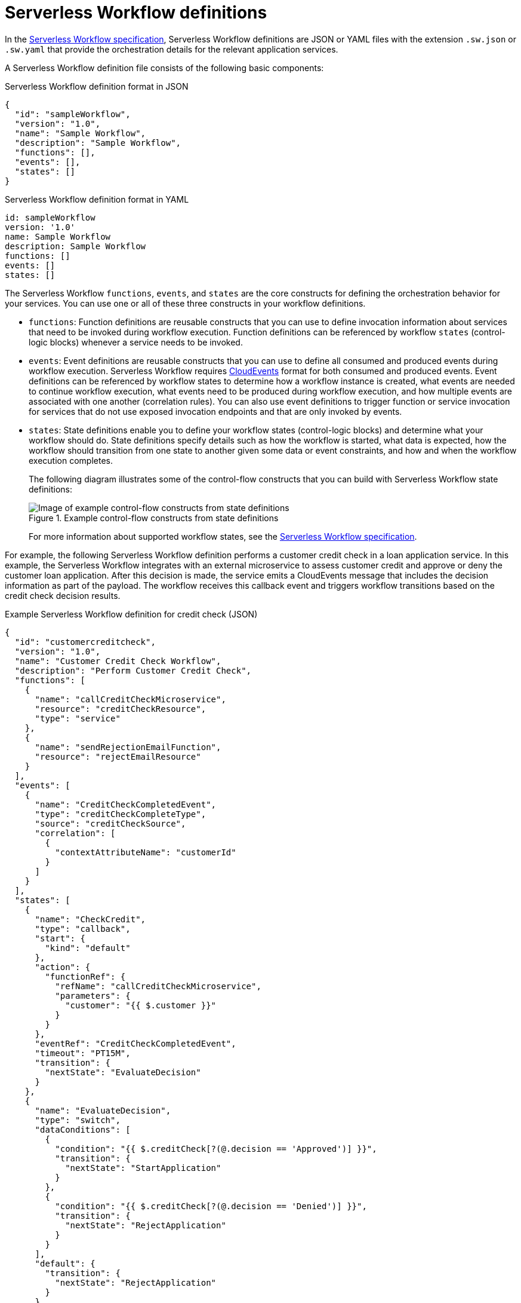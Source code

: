 [id='con-serverless-workflow-definitions_{context}']
= Serverless Workflow definitions

In the https://github.com/serverlessworkflow/specification[Serverless Workflow specification], Serverless Workflow definitions are JSON or YAML files with the extension `.sw.json` or `.sw.yaml` that provide the orchestration details for the relevant application services.

A Serverless Workflow definition file consists of the following basic components:

.Serverless Workflow definition format in JSON
[source,json]
----
{
  "id": "sampleWorkflow",
  "version": "1.0",
  "name": "Sample Workflow",
  "description": "Sample Workflow",
  "functions": [],
  "events": [],
  "states": []
}
----

.Serverless Workflow definition format in YAML
[source,yaml]
----
id: sampleWorkflow
version: '1.0'
name: Sample Workflow
description: Sample Workflow
functions: []
events: []
states: []
----

The Serverless Workflow `functions`, `events`, and `states` are the core constructs for defining the orchestration behavior for your services. You can use one or all of these three constructs in your workflow definitions.

* `functions`: Function definitions are reusable constructs that you can use to define invocation information about services that need to be invoked during workflow execution. Function definitions can be referenced by workflow `states` (control-logic blocks) whenever a service needs to be invoked.
* `events`: Event definitions are reusable constructs that you can use to define all consumed and produced events during workflow execution. Serverless Workflow requires https://cloudevents.io/[CloudEvents] format for both consumed and produced events. Event definitions can be referenced by workflow states to determine how a workflow instance is created, what events are needed to continue workflow execution, what events need to be produced during workflow execution, and how multiple events are associated with one another (correlation rules). You can also use event definitions to trigger function or service invocation for services that do not use exposed invocation endpoints and that are only invoked by events.
* `states`: State definitions enable you to define your workflow states (control-logic blocks) and determine what your workflow should do. State definitions specify details such as how the workflow is started, what data is expected, how the workflow should transition from one state to another given some data or event constraints, and how and when the workflow execution completes.
+
The following diagram illustrates some of the control-flow constructs that you can build with Serverless Workflow state definitions:
+
.Example control-flow constructs from state definitions
image::kogito/serverless/serverless-workflow-states.png[Image of example control-flow constructs from state definitions]
+
For more information about supported workflow states, see the https://github.com/serverlessworkflow/specification/blob/master/specification.md#state-definition[Serverless Workflow specification].

For example, the following Serverless Workflow definition performs a customer credit check in a loan application service. In this example, the Serverless Workflow integrates with an external microservice to assess customer credit and approve or deny the customer loan application. After this decision is made, the service emits a CloudEvents message that includes the decision information as part of the payload. The workflow receives this callback event and triggers workflow transitions based on the credit check decision results.

.Example Serverless Workflow definition for credit check (JSON)
[source,json]
----
{
  "id": "customercreditcheck",
  "version": "1.0",
  "name": "Customer Credit Check Workflow",
  "description": "Perform Customer Credit Check",
  "functions": [
    {
      "name": "callCreditCheckMicroservice",
      "resource": "creditCheckResource",
      "type": "service"
    },
    {
      "name": "sendRejectionEmailFunction",
      "resource": "rejectEmailResource"
    }
  ],
  "events": [
    {
      "name": "CreditCheckCompletedEvent",
      "type": "creditCheckCompleteType",
      "source": "creditCheckSource",
      "correlation": [
        {
          "contextAttributeName": "customerId"
        }
      ]
    }
  ],
  "states": [
    {
      "name": "CheckCredit",
      "type": "callback",
      "start": {
        "kind": "default"
      },
      "action": {
        "functionRef": {
          "refName": "callCreditCheckMicroservice",
          "parameters": {
            "customer": "{{ $.customer }}"
          }
        }
      },
      "eventRef": "CreditCheckCompletedEvent",
      "timeout": "PT15M",
      "transition": {
        "nextState": "EvaluateDecision"
      }
    },
    {
      "name": "EvaluateDecision",
      "type": "switch",
      "dataConditions": [
        {
          "condition": "{{ $.creditCheck[?(@.decision == 'Approved')] }}",
          "transition": {
            "nextState": "StartApplication"
          }
        },
        {
          "condition": "{{ $.creditCheck[?(@.decision == 'Denied')] }}",
          "transition": {
            "nextState": "RejectApplication"
          }
        }
      ],
      "default": {
        "transition": {
          "nextState": "RejectApplication"
        }
      }
    },
    {
      "name": "StartApplication",
      "type": "subflow",
      "workflowId": "startApplicationWorkflowId",
      "end": {
        "kind": "default"
      }
    },
    {
      "name": "RejectApplication",
      "type": "operation",
      "actionMode": "sequential",
      "actions": [
        {
          "functionRef": {
            "refName": "sendRejectionEmailFunction",
            "parameters": {
              "applicant": "{{ $.customer }}"
            }
          }
        }
      ],
      "end": {
        "kind": "default"
      }
    }
  ]
}
----

.Example Serverless Workflow definition for credit check (YAML)
[source,yaml]
----
id: customercreditcheck
version: '1.0'
name: Customer Credit Check Workflow
description: Perform Customer Credit Check
functions:
- name: callCreditCheckMicroservice
  resource: creditCheckResource
  type: microservice
- name: sendRejectionEmailFunction
  resource: rejectEmailResource
events:
- name: CreditCheckCompletedEvent
  type: creditCheckCompleteType
  source: creditCheckSource
  correlation:
  - contextAttributeName: customerId
states:
- name: CheckCredit
  type: callback
  start:
    kind: default
  action:
    functionRef:
      refName: callCreditCheckMicroservice
      parameters:
        customer: "{{ $.customer }}"
  eventRef: CreditCheckCompletedEvent
  timeout: PT15M
  transition:
    nextState: EvaluateDecision
- name: EvaluateDecision
  type: switch
  dataConditions:
  - condition: "{{ $.creditCheck[?(@.decision == 'Approved')] }}"
    transition:
      nextState: StartApplication
  - condition: "{{ $.creditCheck[?(@.decision == 'Denied')] }}"
    transition:
      nextState: RejectApplication
  default:
    transition:
      nextState: RejectApplication
- name: StartApplication
  type: subflow
  workflowId: startApplicationWorkflowId
  end:
    kind: default
- name: RejectApplication
  type: operation
  actionMode: sequential
  actions:
  - functionRef:
      refName: sendRejectionEmailFunction
      parameters:
        applicant: "{{ $.customer }}"
  end:
    kind: default
----

In this example, the workflow uses the following data input:

.Example data input
[source,json]
----
{
  "customer": {
    "id": "customer123",
    "name": "John Doe",
    "SSN": 123456,
    "yearlyIncome": 50000,
    "address": "123 MyLane, MyCity, MyCountry",
    "employer": "MyCompany"
  }
}
----

The example workflow receives the following callback events:

.Example callback event for approved credit check
[source,json]
----
{
  "specversion" : "1.0",
  "type" : "creditCheckCompleteType",
  "datacontenttype" : "application/json",
  ...
  "data": {
    "creditCheck": [
        {
          "id": "customer123",
          "score": 700,
          "decision": "Approved",
          "reason": "Good credit score"
        }
      ]
  }
}
----

.Example callback event for denied credit check
[source,json]
----
{
  "specversion" : "1.0",
  "type" : "creditCheckCompleteType",
  "datacontenttype" : "application/json",
  ...
  "data": {
    "creditCheck": [
        {
          "id": "customer123",
          "score": 580,
          "decision": "Denied",
          "reason": "Low credit score. Recent late payments"
        }
      ]
  }
}
----

For more Serverless Workflow definition examples, see the https://github.com/serverlessworkflow/specification/blob/master/examples/examples.md[Serverless Workflow specification].
